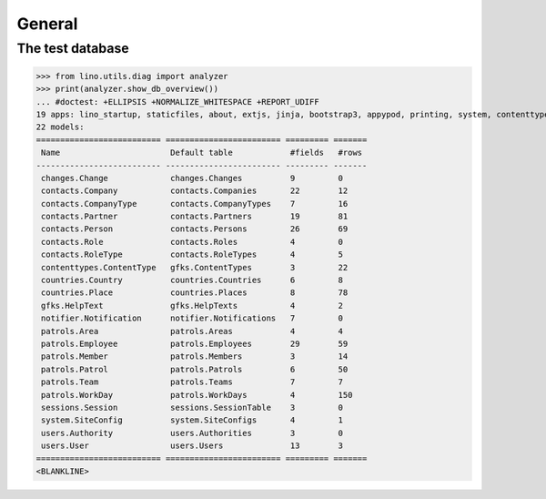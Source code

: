 .. _patrols.tested.general:

General
=======

.. This document is part of the test suite.  
   To test only this  document, run:

    $ python setup.py test -s tests.DocsTests.test_general

    doctest init:

    >>> from __future__ import print_function
    >>> from lino.api.doctest import *

The test database
-----------------


>>> from lino.utils.diag import analyzer
>>> print(analyzer.show_db_overview())
... #doctest: +ELLIPSIS +NORMALIZE_WHITESPACE +REPORT_UDIFF
19 apps: lino_startup, staticfiles, about, extjs, jinja, bootstrap3, appypod, printing, system, contenttypes, gfks, users, notifier, changes, office, countries, contacts, patrols, sessions.
22 models:
========================== ======================== ========= =======
 Name                       Default table            #fields   #rows
-------------------------- ------------------------ --------- -------
 changes.Change             changes.Changes          9         0
 contacts.Company           contacts.Companies       22        12
 contacts.CompanyType       contacts.CompanyTypes    7         16
 contacts.Partner           contacts.Partners        19        81
 contacts.Person            contacts.Persons         26        69
 contacts.Role              contacts.Roles           4         0
 contacts.RoleType          contacts.RoleTypes       4         5
 contenttypes.ContentType   gfks.ContentTypes        3         22
 countries.Country          countries.Countries      6         8
 countries.Place            countries.Places         8         78
 gfks.HelpText              gfks.HelpTexts           4         2
 notifier.Notification      notifier.Notifications   7         0
 patrols.Area               patrols.Areas            4         4
 patrols.Employee           patrols.Employees        29        59
 patrols.Member             patrols.Members          3         14
 patrols.Patrol             patrols.Patrols          6         50
 patrols.Team               patrols.Teams            7         7
 patrols.WorkDay            patrols.WorkDays         4         150
 sessions.Session           sessions.SessionTable    3         0
 system.SiteConfig          system.SiteConfigs       4         1
 users.Authority            users.Authorities        3         0
 users.User                 users.Users              13        3
========================== ======================== ========= =======
<BLANKLINE>
